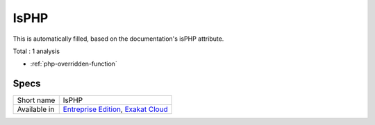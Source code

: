 .. _ruleset-isphp:

IsPHP
+++++

.. meta::
	:description:
		IsPHP: Ruleset with analysis which rely on PHP's core extensions.
	:twitter:card: summary_large_image
	:twitter:site: @exakat
	:twitter:title: IsPHP
	:twitter:description: IsPHP: Ruleset with analysis which rely on PHP's core extensions
	:twitter:creator: @exakat
	:twitter:image:src: https://www.exakat.io/wp-content/uploads/2020/06/logo-exakat.png
	:og:image: https://www.exakat.io/wp-content/uploads/2020/06/logo-exakat.png
	:og:title: IsPHP
	:og:type: article
	:og:description: Ruleset with analysis which rely on PHP's core extensions
	:og:url: https://exakat.readthedocs.io/en/latest/Rulesets/IsPHP.html
	:og:locale: en
This is automatically filled, based on the documentation's isPHP attribute.

Total : 1 analysis

* :ref:`php-overridden-function`

Specs
_____

+--------------+-------------------------------------------------------------------------------------------------------------------------+
| Short name   | IsPHP                                                                                                                   |
+--------------+-------------------------------------------------------------------------------------------------------------------------+
| Available in | `Entreprise Edition <https://www.exakat.io/entreprise-edition>`_, `Exakat Cloud <https://www.exakat.io/exakat-cloud/>`_ |
+--------------+-------------------------------------------------------------------------------------------------------------------------+


